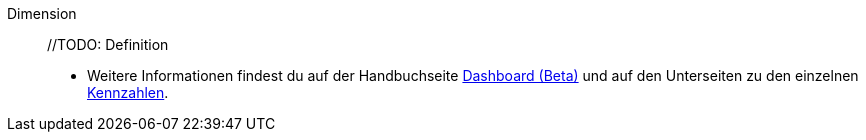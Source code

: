 [#dimension]
Dimension:: //TODO: Definition +
* Weitere Informationen findest du auf der Handbuchseite <<business-entscheidungen/plenty-bi/myview-dashboard#200, Dashboard (Beta)>> und auf den Unterseiten zu den einzelnen <<business-entscheidungen/plenty-bi/kennzahlen#, Kennzahlen>>.